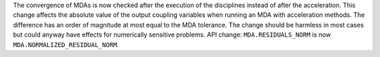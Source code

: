 The convergence of MDAs is now checked after the execution of the disciplines instead of after the acceleration.
This change affects the absolute value of the output coupling variables when running an MDA with acceleration methods.
The difference has an order of magnitude at most equal to the MDA tolerance.
The change should be harmless in most cases but could anyway have effects for numerically sensitive problems.
API change: ``MDA.RESIDUALS_NORM`` is now ``MDA.NORMALIZED_RESIDUAL_NORM``.
